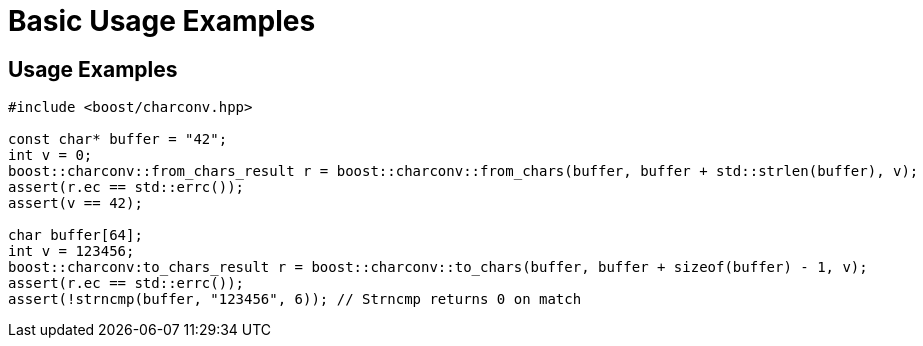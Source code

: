 ////
Copyright 2024 Matt Borland
Distributed under the Boost Software License, Version 1.0.
https://www.boost.org/LICENSE_1_0.txt
////

[#basic_usage]
= Basic Usage Examples
:idprefix: basic_usage_

== Usage Examples
[source, c++]
----
#include <boost/charconv.hpp>

const char* buffer = "42";
int v = 0;
boost::charconv::from_chars_result r = boost::charconv::from_chars(buffer, buffer + std::strlen(buffer), v);
assert(r.ec == std::errc());
assert(v == 42);

char buffer[64];
int v = 123456;
boost::charconv:to_chars_result r = boost::charconv::to_chars(buffer, buffer + sizeof(buffer) - 1, v);
assert(r.ec == std::errc());
assert(!strncmp(buffer, "123456", 6)); // Strncmp returns 0 on match

----
